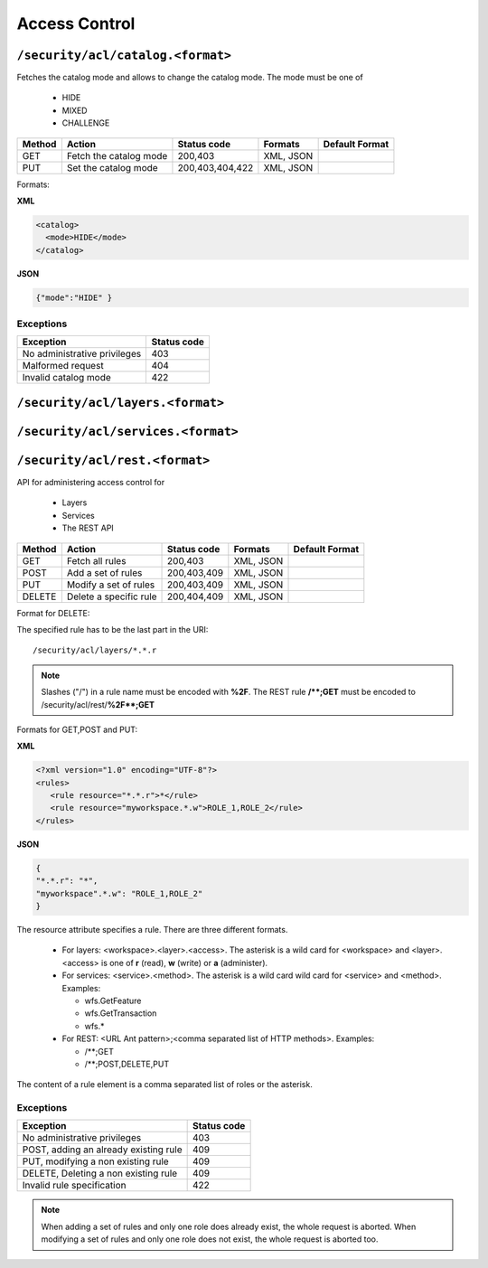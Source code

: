 .. _rest_api_accesscontrol:

Access Control
==============


``/security/acl/catalog.<format>``
----------------------------------

Fetches the catalog mode and allows to change the catalog mode. The mode must be one of 

   * HIDE
   * MIXED
   * CHALLENGE

.. list-table::
   :header-rows: 1

   * - Method
     - Action
     - Status code
     - Formats
     - Default Format
   * - GET
     - Fetch the catalog mode
     - 200,403
     - XML, JSON
     - 
   * - PUT
     - Set the catalog mode
     - 200,403,404,422
     - XML, JSON
     -

Formats:

**XML**

.. code-block:: xml
 
   <catalog>
     <mode>HIDE</mode>
   </catalog>
 

**JSON**

.. code-block:: json

   {"mode":"HIDE" }



Exceptions
~~~~~~~~~~

.. list-table::
   :header-rows: 1

   * - Exception
     - Status code
   * - No administrative privileges
     - 403
   * - Malformed request
     - 404     
   * - Invalid catalog mode
     - 422

``/security/acl/layers.<format>``
---------------------------------
``/security/acl/services.<format>``
-----------------------------------
``/security/acl/rest.<format>``
-------------------------------

API for administering access control for 

   * Layers
   * Services
   * The REST API 
   
.. list-table::
   :header-rows: 1

   * - Method
     - Action
     - Status code
     - Formats
     - Default Format
   * - GET
     - Fetch all rules
     - 200,403
     - XML, JSON
     - 
   * - POST
     - Add a set of rules
     - 200,403,409
     - XML, JSON
     -
   * - PUT
     - Modify a set of rules
     - 200,403,409
     - XML, JSON
     -
   * - DELETE
     - Delete a specific rule
     - 200,404,409
     - XML, JSON
     -
   
   
Format for DELETE:

The specified rule has to be the last part in the URI::

   /security/acl/layers/*.*.r

.. note::
   
   Slashes ("/") in a rule name must be encoded with **%2F**. The REST rule **/\*\*;GET** must be encoded
   to /security/acl/rest/**%2F\*\*;GET**           
   
     
Formats for GET,POST and PUT:

**XML**

.. code-block:: xml
 
   <?xml version="1.0" encoding="UTF-8"?>
   <rules>
      <rule resource="*.*.r">*</rule>
      <rule resource="myworkspace.*.w">ROLE_1,ROLE_2</rule>
   </rules> 


**JSON**

.. code-block:: json

   {
   "*.*.r": "*",
   "myworkspace".*.w": "ROLE_1,ROLE_2"
   }
   
      
The resource attribute specifies a rule. There are three different formats.
 
   * For layers: <workspace>.<layer>.<access>. The asterisk is a wild card for <workspace>
     and <layer>. <access> is one of **r** (read), **w** (write) or **a** (administer).
     
   * For services: <service>.<method>. The asterisk is a wild card wild card for <service>
     and <method>. Examples:
     
     *  wfs.GetFeature
     *  wfs.GetTransaction
     *  wfs.*
     
   * For REST: <URL Ant pattern>;<comma separated list of HTTP methods>. Examples:
   
     *  /\*\*;GET
     *  /\*\*;POST,DELETE,PUT
     
The content of a rule element is a comma separated list of roles or the asterisk.

Exceptions
~~~~~~~~~~

.. list-table::
   :header-rows: 1

   * - Exception
     - Status code
   * - No administrative privileges
     - 403
   * - POST, adding an already existing rule
     - 409     
   * - PUT, modifying a non existing rule
     - 409
   * - DELETE, Deleting a non existing rule
     - 409                         
   * - Invalid rule specification   
     - 422
     
.. note::

   When adding a set of rules and only one role does already exist, the whole request is aborted.
   When modifying a set of rules and only one role does not exist, the whole request is aborted too.
   